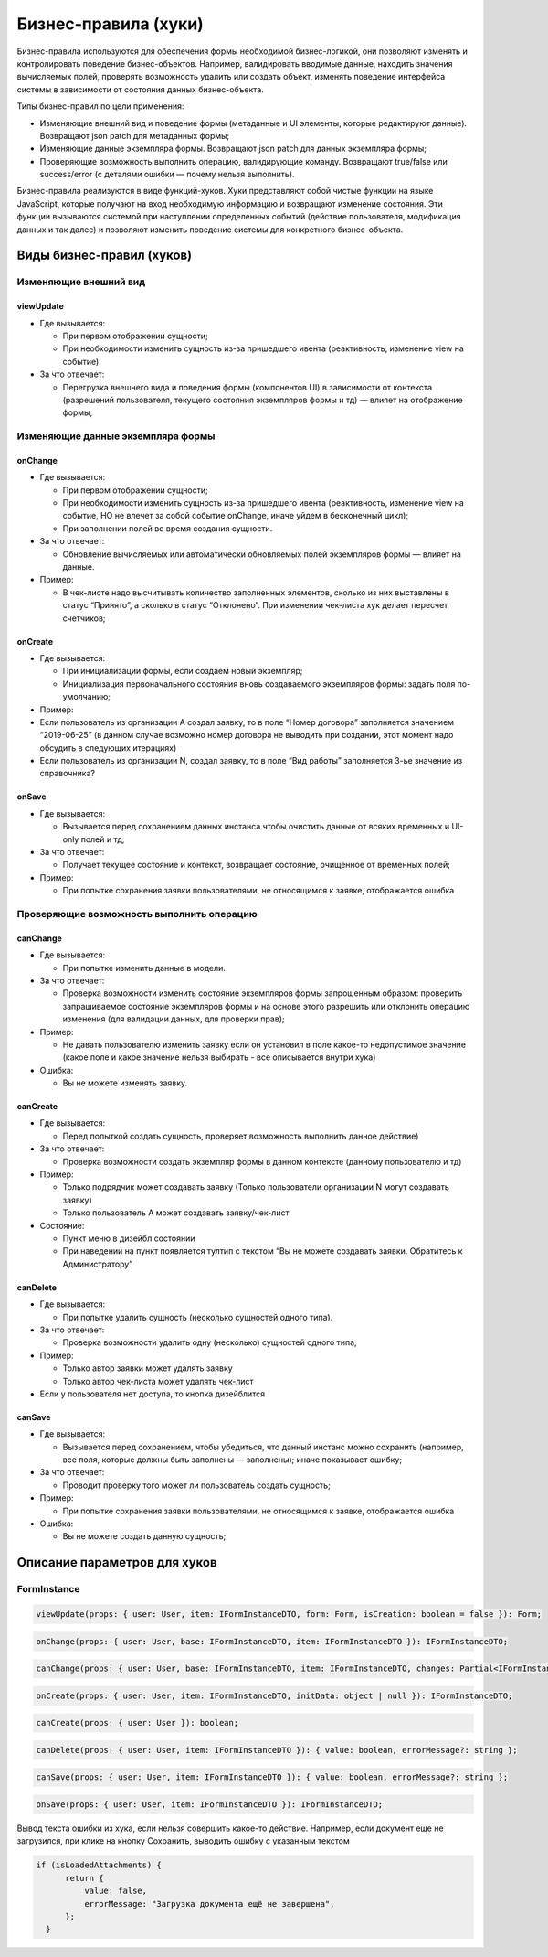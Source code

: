 Бизнес-правила (хуки)
=====================

Бизнес-правила используются для обеспечения формы необходимой бизнес-логикой, они позволяют изменять и контролировать поведение бизнес-объектов.
Например, валидировать вводимые данные, находить значения вычисляемых полей, проверять возможность удалить или создать объект,
изменять поведение интерфейса системы в зависимости от состояния данных бизнес-объекта.

Типы бизнес-правил по цели применения:

*   Изменяющие внешний вид и поведение формы (метаданные и UI элементы, которые редактируют данные). 
    Возвращают json patch для метаданных формы;
*   Изменяющие данные экземпляра формы. Возвращают json patch для данных экземпляра формы;
*   Проверяющие возможность выполнить операцию, валидирующие команду.
    Возвращают true/false или success/error (с деталями ошибки — почему нельзя выполнить).

Бизнес-правила реализуются в виде функций-хуков.
Хуки представляют собой чистые функции на языке JavaScript, которые получают на вход необходимую информацию и возвращают изменение состояния.
Эти функции вызываются системой при наступлении определенных событий (действие пользователя, модификация данных и так далее)
и позволяют изменить поведение системы для конкретного бизнес-объекта.

Виды бизнес-правил (хуков)
--------------------------

Изменяющие внешний вид
++++++++++++++++++++++

viewUpdate
``````````

*   Где вызывается: 

    *   При первом отображении сущности; 
    *   При необходимости изменить сущность из-за пришедшего ивента (реактивность, изменение view на событие).

*   За что отвечает: 

    *   Перегрузка внешнего вида и поведения формы (компонентов UI) в зависимости от контекста
        (разрешений пользователя, текущего состояния экземпляров формы и тд) — влияет на отображение формы;

Изменяющие данные экземпляра формы
++++++++++++++++++++++++++++++++++

onChange
````````

*   Где вызывается:

    *   При первом отображении сущности; 
    *   При необходимости изменить сущность из-за пришедшего ивента (реактивность, изменение view на событие, НО не влечет за собой событие onChange, иначе уйдем в бесконечный цикл);
    *   При заполнении полей во время создания сущности.

*   За что отвечает: 

    *   Обновление вычисляемых или автоматически обновляемых полей экземпляров формы — влияет на данные. 

*   Пример:

    *   В чек-листе надо высчитывать количество заполненных элементов, сколько из них выставлены в статус “Принято”, а сколько в статус “Отклонено”. При изменении чек-листа хук делает пересчет счетчиков;

onCreate
````````

*   Где вызывается:

    *   При инициализации формы, если создаем новый экземпляр;
    *   Инициализация первоначального состояния вновь создаваемого экземпляров формы: задать поля по-умолчанию;

*   Пример:

*   Если пользователь из организации А создал заявку, то в поле “Номер договора” заполняется значением “2019-06-25”
    (в данном случае возможно номер договора не выводить при создании, этот момент надо обсудить в следующих итерациях)
*   Если пользователь из организации N, создал заявку, то в поле “Вид работы” заполняется 3-ье значение из справочника?

onSave
``````

*   Где вызывается:

    *   Вызывается перед сохранением данных инстанса чтобы очистить данные от всяких временных и UI-only полей и тд; 
  
*   За что отвечает:

    *   Получает текущее состояние и контекст, возвращает состояние, очищенное от временных полей;

*   Пример:

    *   При попытке сохранения заявки пользователями, не относящимся к заявке, отображается ошибка 

Проверяющие возможность выполнить операцию
++++++++++++++++++++++++++++++++++++++++++

canChange
`````````

*   Где вызывается:

    *   При попытке изменить данные в модели.

*   За что отвечает:

    *   Проверка возможности изменить состояние экземпляров формы запрошенным образом: проверить запрашиваемое состояние экземпляров формы и на основе этого разрешить или отклонить операцию изменения (для валидации данных, для проверки прав); 

*   Пример:

    *   Не давать пользователю изменить заявку если он установил в поле какое-то недопустимое значение (какое поле и какое значение нельзя выбирать - все описывается внутри хука)

*   Ошибка:

    *   Вы не можете изменять заявку.

canCreate
`````````

*   Где вызывается:

    *   Перед попыткой создать сущность, проверяет возможность выполнить данное действие)

*   За что отвечает:

    * Проверка возможности создать экземпляр формы в данном контексте (данному пользователю и тд)

*   Пример:

    *   Только подрядчик может создавать заявку (Только пользователи организации N могут создавать заявку)
    *   Только пользователь А может создавать заявку/чек-лист
  
*   Состояние:

    *   Пункт меню в дизейбл состоянии
    *   При наведении на пункт появляется тултип с текстом “Вы не можете создавать заявки. Обратитесь к Администратору”

canDelete
`````````

*   Где вызывается:

    *   При попытке удалить сущность (несколько сущностей одного типа). 

*   За что отвечает:
    
    *   Проверка возможности удалить одну (несколько) сущностей одного типа;
  
*   Пример:

    *   Только автор заявки может удалять заявку
    *   Только автор чек-листа может удалять чек-лист

*   Если у пользователя нет доступа, то кнопка дизейблится

canSave
```````

*   Где вызывается:

    *   Вызывается перед сохранением, чтобы убедиться, что данный инстанс можно сохранить 
        (например, все поля, которые должны быть заполнены — заполнены); иначе показывает ошибку;

*   За что отвечает:

    *   Проводит проверку того может ли пользователь создать сущность;

*   Пример:

    *   При попытке сохранения заявки пользователями, не относящимся к заявке, отображается ошибка 

*   Ошибка:

    *   Вы не можете создать данную сущность;

Описание параметров для хуков
-----------------------------

FormInstance
++++++++++++

..  code-block:: javascript

    viewUpdate(props: { user: User, item: IFormInstanceDTO, form: Form, isCreation: boolean = false }): Form;

..  code-block:: javascript
    
    onChange(props: { user: User, base: IFormInstanceDTO, item: IFormInstanceDTO }): IFormInstanceDTO;

..  code-block:: javascript

    canChange(props: { user: User, base: IFormInstanceDTO, item: IFormInstanceDTO, changes: Partial<IFormInstanceDTO> }): { value: boolean, errorMessage?: string };

..  code-block:: javascript

    onCreate(props: { user: User, item: IFormInstanceDTO, initData: object | null }): IFormInstanceDTO;

..  code-block:: javascript

    canCreate(props: { user: User }): boolean;

..  code-block:: javascript

    canDelete(props: { user: User, item: IFormInstanceDTO }): { value: boolean, errorMessage?: string };

..  code-block:: javascript

    canSave(props: { user: User, item: IFormInstanceDTO }): { value: boolean, errorMessage?: string };

..  code-block:: javascript

    onSave(props: { user: User, item: IFormInstanceDTO }): IFormInstanceDTO;

Вывод текста ошибки из хука, если нельзя совершить какое-то действие.
Например, если документ еще не загрузился, при клике на кнопку Сохранить, выводить ошибку с указанным текстом

..  code-block:: javascript

    if (isLoadedAttachments) {
          return {
              value: false,
              errorMessage: "Загрузка документа ещё не завершена",
          };
      }

